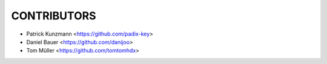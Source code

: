 CONTRIBUTORS
============

- Patrick Kunzmann <https://github.com/padix-key>
- Daniel Bauer <https://github.com/danijoo>
- Tom Müller <https://github.com/tomtomhdx>
